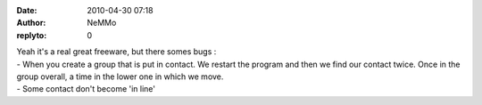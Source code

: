 :date: 2010-04-30 07:18
:author: NeMMo
:replyto: 0

| Yeah it's a real great freeware, but there somes bugs :
| - When you create a group that is put in contact. We restart the program and then we find our contact twice. Once in the group overall, a time in the lower one in which we move.
| - Some contact don't become 'in line'

